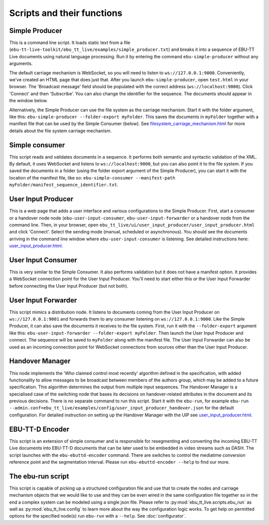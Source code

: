 Scripts and their functions
===========================

Simple Producer
---------------
This is a command line script. It loads static text from a file (``ebu-tt-live-toolkit/ebu_tt_live/examples/simple_producer.txt``) and breaks it into a sequence of EBU-TT Live documents using natural language processing. Run it by entering the command ``ebu-simple-producer`` without any arguments.

The default carriage mechanism is WebSocket, so you will need to listen to ``ws://127.0.0.1:9000``. Conveniently, we've created an HTML page that does just that. After you launch ``ebu-simple-producer``, open ``test.html`` in your browser. The 'Broadcast message' field should be populated with the correct address (``ws://localhost:9000``). Click 'Connect' and then 'Subscribe'. You can also change the identifier for the sequence. The documents should appear in the window below.

Alternatively, the Simple Producer can use the file system as the carriage mechanism. Start it with the folder argument, like this: ``ebu-simple-producer --folder-export myFolder``. This saves the documents in ``myFolder`` together with a manifest file that can be used by the Simple Consumer (below). See `<filesystem_carriage_mechanism.html>`__ for more details about the file system carriage mechanism.

Simple consumer
---------------
This script reads and validates documents in a sequence. It performs both semantic and syntactic validation of the XML. By default, it uses WebSocket and listens to ``ws://localhost:9000``, but you can also point it to the file system. If you saved the documents in a folder (using the folder export argument of the Simple Producer), you can start it with the location of the manifest file, like so: ``ebu-simple-consumer --manifest-path myFolder/manifest_sequence_identifier.txt``.

User Input Producer
-------------------
This is a web page that adds a user interface and various configurations to the Simple Producer. First, start a consumer or a handover node node (``ebu-user-input-consumer``, ``ebu-user-input-forwarder`` or a handover node from the command line. Then, in your browser, open ``ebu_tt_live/ui/user_input_producer/user_input_producer.html`` and click 'Connect'. Select the sending mode (manual, scheduled or asynchronous). You should see the documents arriving in the command line window where ``ebu-user-input-consumer`` is listening. See detailed instructions here: `<user_input_producer.html>`__.

User Input Consumer
-------------------
This is very similar to the Simple Consumer. It also performs validation but it does not have a manifest option. It provides a WebSocket connection point for the User Input Producer. You'll need to start either this or the User Input Forwarder before connecting the User Input Producer (but not both).

User Input Forwarder
--------------------
This script mimics a distribution node. It listens to documents coming from the User Input Producer on ``ws://127.0.0.1:9001`` and forwards them to any consumer listening on ``ws://127.0.0.1:9000``. Like the Simple Producer, it can also save the documents it receives to the file system. First, run it with the ``--folder-export`` argument like this: ``ebu-user-input-forwarder --folder-export myFolder``. Then launch the User Input Producer and connect. The sequence will be saved to ``myFolder`` along with the manifest file. The User Input Forwarder can also be used as an incoming connection point for WebSocket connections from sources other than the User Input Producer.

Handover Manager
----------------
This node implements the 'Who claimed control most recently' algorithm defined in the specification, with added functionality to allow messages to be broadcast between members of the authors group, which may be added to a future specification. This algorithm determines the output from multiple input sequences.
The Handover Manager is a specialised case of the switching node that bases its decisions on handover-related attributes in the document and its previous decisions.
There is no separate command to run this script. Start it with the ``ebu-run``, for example ``ebu-run --admin.conf=ebu_tt_live/examples/config/user_input_producer_handover.json`` for the default configuration. For detailed instruction on setting up the Handover Manager with the UIP see `<user_input_producer.html>`__.

EBU-TT-D Encoder
----------------
This script is an extension of simple consumer and is responsible for resegmenting and converting the incoming
EBU-TT Live documents into EBU-TT-D documents that can be later used to be embedded in video streams such as DASH.
The script launches with the ``ebu-ebuttd-encoder`` command. There are switches to control the mediatime conversion
reference point and the segmentation interval. Please run ``ebu-ebuttd-encoder --help`` to find our more.

The ebu-run script
------------------
This script is capable of picking up a structured configuration file and use that to create the nodes and carriage mechanism objects that we would like to use and they can be even wired in the same configuration file together so in the end a complex system can be modeled using a single json file. Please refer to :py:mod:`ebu_tt_live.scripts.ebu_run` as well as :py:mod:`ebu_tt_live.config` to learn more about the way the configuration logic works. To get help on permitted options for the specified node(s) run ``ebu-run`` with a ``--help``. See :doc:`configurator`.
